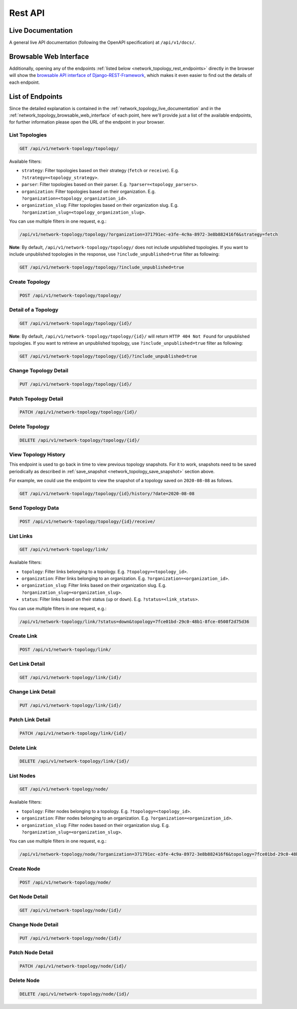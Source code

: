 Rest API
========

.. _network_topology_live_documentation:

Live Documentation
------------------

.. image:: https://raw.githubusercontent.com/openwisp/openwisp-network-topology/docs/docs/api-doc.png
    :target: https://raw.githubusercontent.com/openwisp/openwisp-network-topology/docs/docs/api-doc.png
    :align: center

A general live API documentation (following the OpenAPI specification) at
``/api/v1/docs/``.

.. _network_topology_browsable_web_interface:

Browsable Web Interface
-----------------------

.. image:: https://raw.githubusercontent.com/openwisp/openwisp-network-topology/docs/docs/api-ui.png
    :target: https://raw.githubusercontent.com/openwisp/openwisp-network-topology/docs/docs/api-ui.png
    :align: center

Additionally, opening any of the endpoints :ref:`listed below
<network_topology_rest_endpoints>` directly in the browser will show the
`browsable API interface of Django-REST-Framework
<https://www.django-rest-framework.org/topics/browsable-api/>`_, which
makes it even easier to find out the details of each endpoint.

.. _network_topology_rest_endpoints:

List of Endpoints
-----------------

Since the detailed explanation is contained in the
:ref:`network_topology_live_documentation` and in the
:ref:`network_topology_browsable_web_interface` of each point, here we'll
provide just a list of the available endpoints, for further information
please open the URL of the endpoint in your browser.

List Topologies
~~~~~~~~~~~~~~~

.. code-block:: text

    GET /api/v1/network-topology/topology/

Available filters:

- ``strategy``: Filter topologies based on their strategy (``fetch`` or
  ``receive``). E.g. ``?strategy=<topology_strategy>``.
- ``parser``: Filter topologies based on their parser. E.g.
  ``?parser=<topology_parsers>``.
- ``organization``: Filter topologies based on their organization. E.g.
  ``?organization=<topology_organization_id>``.
- ``organization_slug``: Filter topologies based on their organization
  slug. E.g. ``?organization_slug=<topology_organization_slug>``.

You can use multiple filters in one request, e.g.:

.. code-block:: text

    /api/v1/network-topology/topology/?organization=371791ec-e3fe-4c9a-8972-3e8b882416f6&strategy=fetch

**Note**: By default, ``/api/v1/network-topology/topology/`` does not
include unpublished topologies. If you want to include unpublished
topologies in the response, use ``?include_unpublished=true`` filter as
following:

.. code-block:: text

    GET /api/v1/network-topology/topology/?include_unpublished=true

Create Topology
~~~~~~~~~~~~~~~

.. code-block:: text

    POST /api/v1/network-topology/topology/

Detail of a Topology
~~~~~~~~~~~~~~~~~~~~

.. code-block:: text

    GET /api/v1/network-topology/topology/{id}/

**Note**: By default, ``/api/v1/network-topology/topology/{id}/`` will
return ``HTTP 404 Not Found`` for unpublished topologies. If you want to
retrieve an unpublished topology, use ``?include_unpublished=true`` filter
as following:

.. code-block:: text

    GET /api/v1/network-topology/topology/{id}/?include_unpublished=true

Change Topology Detail
~~~~~~~~~~~~~~~~~~~~~~

.. code-block:: text

    PUT /api/v1/network-topology/topology/{id}/

Patch Topology Detail
~~~~~~~~~~~~~~~~~~~~~

.. code-block:: text

    PATCH /api/v1/network-topology/topology/{id}/

Delete Topology
~~~~~~~~~~~~~~~

.. code-block:: text

    DELETE /api/v1/network-topology/topology/{id}/

View Topology History
~~~~~~~~~~~~~~~~~~~~~

This endpoint is used to go back in time to view previous topology
snapshots. For it to work, snapshots need to be saved periodically as
described in :ref:`save_snapshot <network_topology_save_snapshot>` section
above.

For example, we could use the endpoint to view the snapshot of a topology
saved on ``2020-08-08`` as follows.

.. code-block:: text

    GET /api/v1/network-topology/topology/{id}/history/?date=2020-08-08

Send Topology Data
~~~~~~~~~~~~~~~~~~

.. code-block:: text

    POST /api/v1/network-topology/topology/{id}/receive/

List Links
~~~~~~~~~~

.. code-block:: text

    GET /api/v1/network-topology/link/

Available filters:

- ``topology``: Filter links belonging to a topology. E.g.
  ``?topology=<topology_id>``.
- ``organization``: Filter links belonging to an organization. E.g.
  ``?organization=<organization_id>``.
- ``organization_slug``: Filter links based on their organization slug.
  E.g. ``?organization_slug=<organization_slug>``.
- ``status``: Filter links based on their status (``up`` or ``down``).
  E.g. ``?status=<link_status>``.

You can use multiple filters in one request, e.g.:

.. code-block:: text

    /api/v1/network-topology/link/?status=down&topology=7fce01bd-29c0-48b1-8fce-0508f2d75d36

Create Link
~~~~~~~~~~~

.. code-block:: text

    POST /api/v1/network-topology/link/

Get Link Detail
~~~~~~~~~~~~~~~

.. code-block:: text

    GET /api/v1/network-topology/link/{id}/

Change Link Detail
~~~~~~~~~~~~~~~~~~

.. code-block:: text

    PUT /api/v1/network-topology/link/{id}/

Patch Link Detail
~~~~~~~~~~~~~~~~~

.. code-block:: text

    PATCH /api/v1/network-topology/link/{id}/

Delete Link
~~~~~~~~~~~

.. code-block:: text

    DELETE /api/v1/network-topology/link/{id}/

List Nodes
~~~~~~~~~~

.. code-block:: text

    GET /api/v1/network-topology/node/

Available filters:

- ``topology``: Filter nodes belonging to a topology. E.g.
  ``?topology=<topology_id>``.
- ``organization``: Filter nodes belonging to an organization. E.g.
  ``?organization=<organization_id>``.
- ``organization_slug``: Filter nodes based on their organization slug.
  E.g. ``?organization_slug=<organization_slug>``.

You can use multiple filters in one request, e.g.:

.. code-block:: text

    /api/v1/network-topology/node/?organization=371791ec-e3fe-4c9a-8972-3e8b882416f6&topology=7fce01bd-29c0-48b1-8fce-0508f2d75d36

Create Node
~~~~~~~~~~~

.. code-block:: text

    POST /api/v1/network-topology/node/

Get Node Detail
~~~~~~~~~~~~~~~

.. code-block:: text

    GET /api/v1/network-topology/node/{id}/

Change Node Detail
~~~~~~~~~~~~~~~~~~

.. code-block:: text

    PUT /api/v1/network-topology/node/{id}/

Patch Node Detail
~~~~~~~~~~~~~~~~~

.. code-block:: text

    PATCH /api/v1/network-topology/node/{id}/

Delete Node
~~~~~~~~~~~

.. code-block:: text

    DELETE /api/v1/network-topology/node/{id}/
